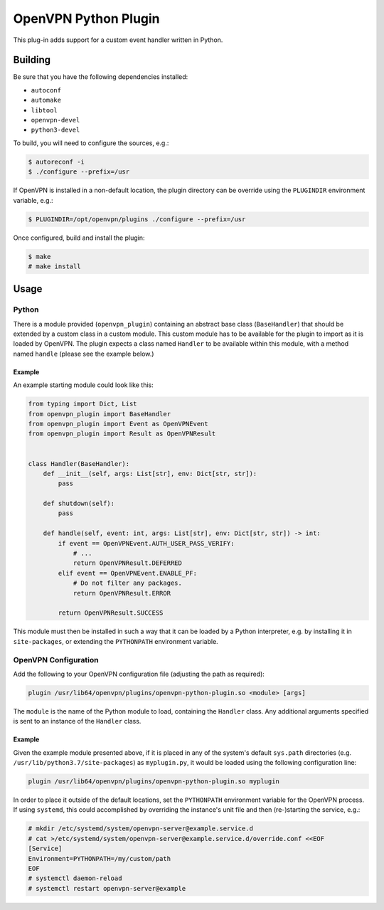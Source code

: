 *********************
OpenVPN Python Plugin
*********************

This plug-in adds support for a custom event handler written in Python.

Building
========

Be sure that you have the following dependencies installed:

* ``autoconf``
* ``automake``
* ``libtool``
* ``openvpn-devel``
* ``python3-devel``

To build, you will need to configure the sources, e.g.:

.. code-block:: console

  $ autoreconf -i
  $ ./configure --prefix=/usr

If OpenVPN is installed in a non-default location, the plugin directory can be
override using the ``PLUGINDIR`` environment variable, e.g.:

.. code-block:: console

  $ PLUGINDIR=/opt/openvpn/plugins ./configure --prefix=/usr

Once configured, build and install the plugin:

.. code-block:: console

  $ make
  # make install

Usage
=====

Python
------

There is a module provided (``openvpn_plugin``) containing an abstract base
class (``BaseHandler``) that should be extended by a custom class in a custom
module. This custom module has to be available for the plugin to import as it
is loaded by OpenVPN. The plugin expects a class named ``Handler`` to be
available within this module, with a method named ``handle`` (please see the
example below.)

Example
~~~~~~~

An example starting module could look like this:

.. code-block:: python

  from typing import Dict, List
  from openvpn_plugin import BaseHandler
  from openvpn_plugin import Event as OpenVPNEvent
  from openvpn_plugin import Result as OpenVPNResult


  class Handler(BaseHandler):
      def __init__(self, args: List[str], env: Dict[str, str]):
	  pass

      def shutdown(self):
          pass

      def handle(self, event: int, args: List[str], env: Dict[str, str]) -> int:
          if event == OpenVPNEvent.AUTH_USER_PASS_VERIFY:
              # ...
              return OpenVPNResult.DEFERRED
          elif event == OpenVPNEvent.ENABLE_PF:
              # Do not filter any packages.
              return OpenVPNResult.ERROR

          return OpenVPNResult.SUCCESS

This module must then be installed in such a way that it can be loaded by a
Python interpreter, e.g. by installing it in ``site-packages``, or extending
the ``PYTHONPATH`` environment variable.

OpenVPN Configuration
---------------------

Add the following to your OpenVPN configuration file (adjusting the path as
required):

.. code-block::

  plugin /usr/lib64/openvpn/plugins/openvpn-python-plugin.so <module> [args]

The ``module`` is the name of the Python module to load, containing the
``Handler`` class. Any additional arguments specified is sent to an instance of
the ``Handler`` class.

Example
~~~~~~~

Given the example module presented above, if it is placed in any of the
system's default ``sys.path`` directories (e.g.
``/usr/lib/python3.7/site-packages``) as ``myplugin.py``, it would be loaded
using the following configuration line:

.. code-block::

  plugin /usr/lib64/openvpn/plugins/openvpn-python-plugin.so myplugin

In order to place it outside of the default locations, set the ``PYTHONPATH``
environment variable for the OpenVPN process. If using ``systemd``, this could
accomplished by overriding the instance's unit file and then (re-)starting the
service, e.g.:

.. code-block:: console

  # mkdir /etc/systemd/system/openvpn-server@example.service.d
  # cat >/etc/systemd/system/openvpn-server@example.service.d/override.conf <<EOF
  [Service]
  Environment=PYTHONPATH=/my/custom/path
  EOF
  # systemctl daemon-reload
  # systemctl restart openvpn-server@example
